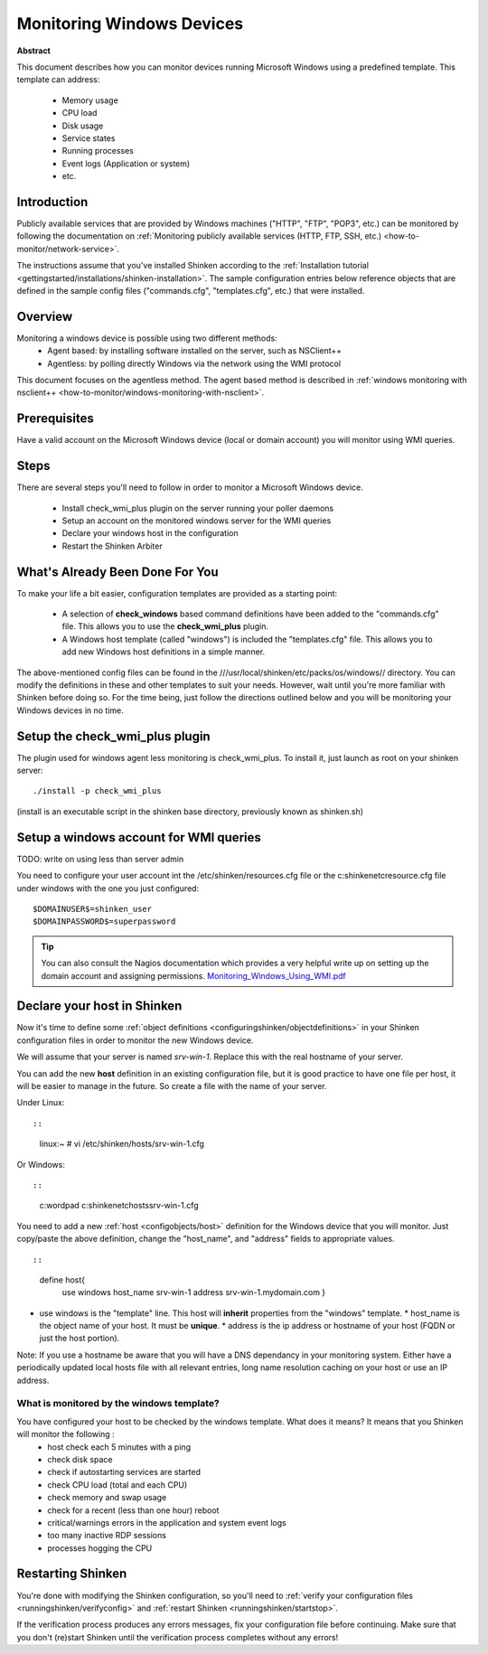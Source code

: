.. _how-to-monitor/windows:

===========================
Monitoring Windows Devices
===========================


**Abstract**

This document describes how you can monitor devices running Microsoft Windows using a predefined template. This template can address:

  * Memory usage
  * CPU load
  * Disk usage
  * Service states
  * Running processes
  * Event logs (Application or system)
  * etc.


Introduction 
=============

Publicly available services that are provided by Windows machines ("HTTP", "FTP", "POP3", etc.) can be monitored by following the documentation on :ref:`Monitoring publicly available services (HTTP, FTP, SSH, etc.) <how-to-monitor/network-service>`.

The instructions assume that you've installed Shinken according to the :ref:`Installation tutorial <gettingstarted/installations/shinken-installation>`. The sample configuration entries below reference objects that are defined in the sample config files ("commands.cfg", "templates.cfg", etc.) that were installed.


Overview 
=========

Monitoring a windows device is possible using two different methods:
  * Agent based: by installing software installed on the server, such as NSClient++
  * Agentless: by polling directly Windows via the network using the WMI protocol

This document focuses on the agentless method. The agent based method is described in :ref:`windows monitoring with nsclient++ <how-to-monitor/windows-monitoring-with-nsclient>`.


Prerequisites 
==============

Have a valid account on the Microsoft Windows device (local or domain account) you will monitor using WMI queries.


Steps 
======

There are several steps you'll need to follow in order to monitor a Microsoft Windows device.

  - Install check_wmi_plus plugin on the server running your poller daemons
  - Setup an account on the monitored windows server for the WMI queries
  - Declare your windows host in the configuration
  - Restart the Shinken Arbiter


What's Already Been Done For You 
=================================

To make your life a bit easier, configuration templates are provided as a starting point:

  * A selection of **check_windows** based command definitions have been added to the "commands.cfg" file. This allows you to use the **check_wmi_plus** plugin.
  * A Windows host template (called "windows") is included the "templates.cfg" file. This allows you to add new Windows host definitions in a simple manner.

The above-mentioned config files can be found in the ///usr/local/shinken/etc/packs/os/windows// directory. You can modify the definitions in these and other templates to suit your needs. However, wait until you're more familiar with Shinken before doing so. For the time being, just follow the directions outlined below and you will be monitoring your Windows devices in no time.


Setup the check_wmi_plus plugin 
================================

The plugin used for windows agent less monitoring is check_wmi_plus. To install it, just launch as root on your shinken server:
  
::

  
  ./install -p check_wmi_plus

(install is an executable script in the shinken base directory, previously known as shinken.sh)


Setup a windows account for WMI queries 
========================================

TODO: write on using less than server admin

You need to configure your user account int the /etc/shinken/resources.cfg file or the c:\shinken\etc\resource.cfg file under windows with the one you just configured:
  
::

  
  $DOMAINUSER$=shinken_user
  $DOMAINPASSWORD$=superpassword


.. tip::  You can also consult the Nagios documentation which provides a very helpful write up on setting up the domain account and assigning permissions. `Monitoring_Windows_Using_WMI.pdf`_


Declare your host in Shinken 
=============================

Now it's time to define some :ref:`object definitions <configuringshinken/objectdefinitions>` in your Shinken configuration files in order to monitor the new Windows device.

We will assume that your server is named *srv-win-1*. Replace this with the real hostname of your server.

You can add the new **host** definition in an existing configuration file, but it is good practice to have one file per host, it will be easier to manage in the future. So create a file with the name of your server.

Under Linux:
  
::

  
  
::

  linux:~ # vi /etc/shinken/hosts/srv-win-1.cfg
  
Or Windows:
  
::

  
  
::

  c:\ wordpad   c:\shinken\etc\hosts\srv-win-1.cfg
  
  
You need to add a new :ref:`host <configobjects/host>` definition for the Windows device that you will monitor. Just copy/paste the above definition, change the "host_name", and "address" fields to appropriate values.
  
::

  
  
::

  define host{
      use             windows
      host_name       srv-win-1
      address         srv-win-1.mydomain.com
      }
  
  

* use windows  is the "template" line. This host will **inherit** properties from the "windows" template.
  * host_name    is the object name of your host. It must be **unique**.
  * address      is the ip address or hostname of your host (FQDN or just the host portion). 

Note: If you use a hostname be aware that you will have a DNS dependancy in your monitoring system. Either have a periodically updated local hosts file with all relevant entries, long name resolution caching on your host or use an IP address.


What is monitored by the windows template? 
-------------------------------------------

You have configured your host to be checked by the windows template. What does it means? It means that you Shinken will monitor the following :
  * host check each 5 minutes with a ping
  * check disk space
  * check if autostarting services are started
  * check CPU load (total and each CPU)
  * check memory and swap usage
  * check for a recent (less than one hour) reboot
  * critical/warnings errors in the application and system event logs
  * too many inactive RDP sessions
  * processes hogging the CPU


Restarting Shinken 
===================

You're done with modifying the Shinken configuration, so you'll need to :ref:`verify your configuration files <runningshinken/verifyconfig>` and :ref:`restart Shinken <runningshinken/startstop>`.

If the verification process produces any errors messages, fix your configuration file before continuing. Make sure that you don't (re)start Shinken until the verification process completes without any errors!

.. _Monitoring_Windows_Using_WMI.pdf: http://assets.nagios.com/downloads/nagiosxi/docs/Monitoring_Windows_Using_WMI.pdf

